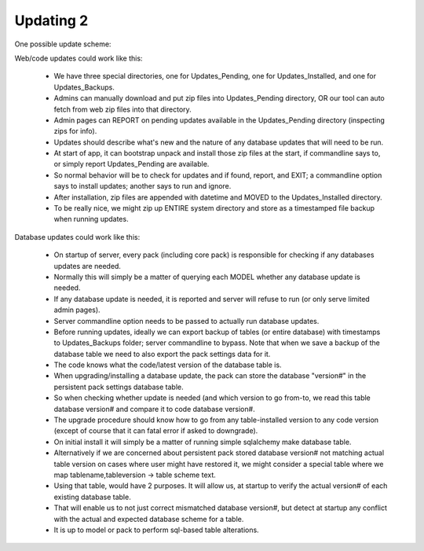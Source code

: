 Updating 2
==========

One possible update scheme:

Web/code updates could work like this:

    * We have three special directories, one for Updates_Pending, one for Updates_Installed, and one for Updates_Backups.
    * Admins can manually download and put zip files into Updates_Pending directory, OR our tool can auto fetch from web zip files into that directory.
    * Admin pages can REPORT on pending updates available in the Updates_Pending directory (inspecting zips for info).
    * Updates should describe what's new and the nature of any database updates that will need to be run.
    * At start of app, it can bootstrap unpack and install those zip files at the start, if commandline says to, or simply report Updates_Pending are available.
    * So normal behavior will be to check for updates and if found, report, and EXIT; a commandline option says to install updates; another says to run and ignore.
    * After installation, zip files are appended with datetime and MOVED to the Updates_Installed directory.
    * To be really nice, we might zip up ENTIRE system directory and store as a timestamped file backup when running updates.


Database updates could work like this:

    * On startup of server, every pack (including core pack) is responsible for checking if any databases updates are needed.
    * Normally this will simply be a matter of querying each MODEL whether any database update is needed.
    * If any database update is needed, it is reported and server will refuse to run (or only serve limited admin pages).
    * Server commandline option needs to be passed to actually run database updates.
    * Before running updates, ideally we can export backup of tables (or entire database) with timestamps to Updates_Backups folder; server commandline to bypass.  Note that when we save a backup of the database table we need to also export the pack settings data for it.
    * The code knows what the code/latest version of the database table is.
    * When upgrading/installing a database update, the pack can store the database "version#" in the persistent pack settings database table.
    * So when checking whether update is needed (and which version to go from-to, we read this table database version# and compare it to code database version#.
    * The upgrade procedure should know how to go from any table-installed version to any code version (except of course that it can fatal error if asked to downgrade).
    * On initial install it will simply be a matter of running simple sqlalchemy make database table.
    * Alternatively if we are concerned about persistent pack stored database version# not matching actual table version on cases where user might have restored it, we might consider a special table where we map tablename,tableversion -> table scheme text.
    * Using that table, would have 2 purposes.  It will allow us, at startup to verify the actual version# of each existing database table.
    * That will enable us to not just correct mismatched database version#, but detect at startup any conflict with the actual and expected database scheme for a table.
    * It is up to model or pack to perform sql-based table alterations.


